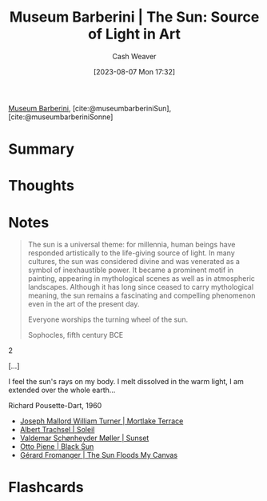 :PROPERTIES:
:ROAM_REFS: [cite:@museumbarberiniSun] [cite:@museumbarberiniSonne]
:ID:       dba35e67-34a9-48df-991a-7cd98deafbc2
:LAST_MODIFIED: [2023-09-05 Tue 20:15]
:ROAM_ALIASES: "Museum Barberini | Sonne"
:END:
#+title: Museum Barberini | The Sun: Source of Light in Art
#+hugo_custom_front_matter: :slug "dba35e67-34a9-48df-991a-7cd98deafbc2"
#+author: Cash Weaver
#+date: [2023-08-07 Mon 17:32]
#+filetags: :reference:

[[id:229ac007-87c0-4b18-a621-fff7111f21e7][Museum Barberini]], [cite:@museumbarberiniSun], [cite:@museumbarberiniSonne]

* Summary
* Thoughts
* Notes
#+begin_quote
The sun is a universal theme: for millennia, human beings have responded artistically to the life-giving source of light. In many cultures, the sun was considered divine and was venerated as a symbol of inexhaustible power. It became a prominent motif in painting, appearing in mythological scenes as well as in atmospheric landscapes. Although it has long since ceased to carry mythological meaning, the sun remains a fascinating and compelling phenomenon even in the art of the present day.

#+begin_quote2
Everyone worships the turning wheel of the sun.

Sophocles, fifth century BCE
#+end_quote2

[...]

#+begin_quote2
I feel the sun's rays on my body.
I melt dissolved in the warm light,
I am extended over the whole earth...

Richard Pousette-Dart, 1960
#+end_quote2

#+end_quote

- [[id:32d70cac-3020-45a5-9ebf-53f9b2f7ebf4][Joseph Mallord William Turner | Mortlake Terrace]]
- [[id:1232ac57-5cc7-4497-888a-303163de2420][Albert Trachsel | Soleil]]
- [[id:fd549df3-8f9c-4906-a50c-e85c596c5c47][Valdemar Schønheyder Møller | Sunset]]
- [[id:c9f6c9b1-2e47-44e4-96f9-22e1f5643299][Otto Piene | Black Sun]]
- [[id:9c9d6fc6-3e75-416e-b5aa-ae6362c0ba9b][Gérard Fromanger | The Sun Floods My Canvas]]

* Flashcards
#+print_bibliography: